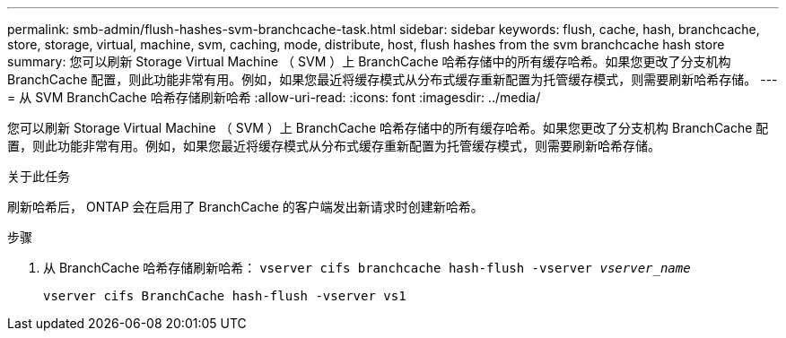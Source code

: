 ---
permalink: smb-admin/flush-hashes-svm-branchcache-task.html 
sidebar: sidebar 
keywords: flush, cache, hash, branchcache, store, storage, virtual, machine, svm, caching, mode, distribute, host, flush hashes from the svm branchcache hash store 
summary: 您可以刷新 Storage Virtual Machine （ SVM ）上 BranchCache 哈希存储中的所有缓存哈希。如果您更改了分支机构 BranchCache 配置，则此功能非常有用。例如，如果您最近将缓存模式从分布式缓存重新配置为托管缓存模式，则需要刷新哈希存储。 
---
= 从 SVM BranchCache 哈希存储刷新哈希
:allow-uri-read: 
:icons: font
:imagesdir: ../media/


[role="lead"]
您可以刷新 Storage Virtual Machine （ SVM ）上 BranchCache 哈希存储中的所有缓存哈希。如果您更改了分支机构 BranchCache 配置，则此功能非常有用。例如，如果您最近将缓存模式从分布式缓存重新配置为托管缓存模式，则需要刷新哈希存储。

.关于此任务
刷新哈希后， ONTAP 会在启用了 BranchCache 的客户端发出新请求时创建新哈希。

.步骤
. 从 BranchCache 哈希存储刷新哈希： `vserver cifs branchcache hash-flush -vserver _vserver_name_`
+
`vserver cifs BranchCache hash-flush -vserver vs1`


